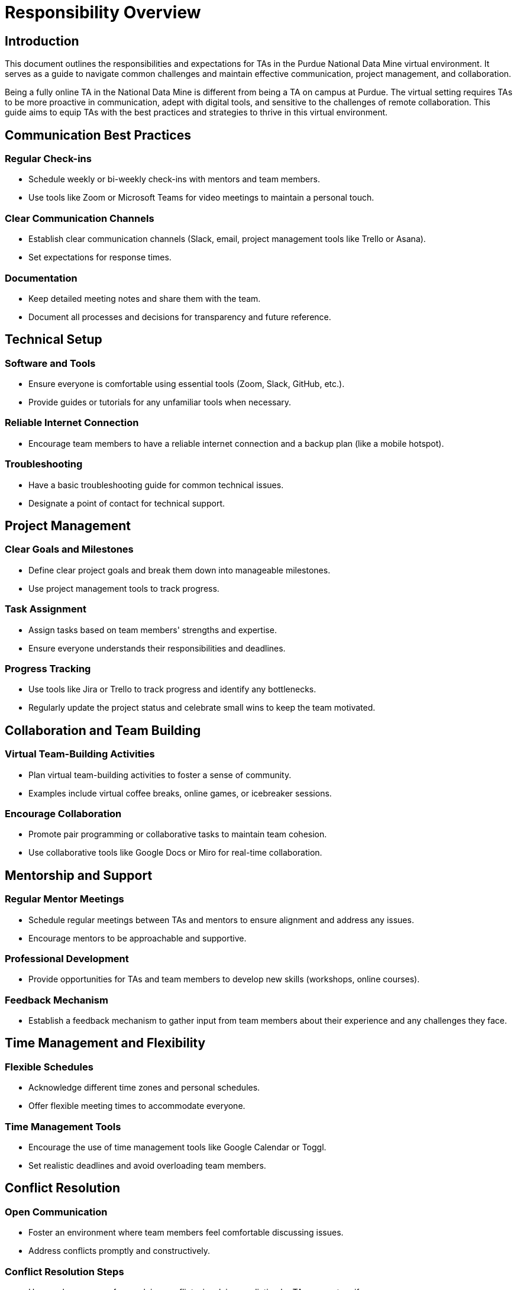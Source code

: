 = Responsibility Overview

== Introduction
This document outlines the responsibilities and expectations for TAs in the Purdue National Data Mine virtual environment. It serves as a guide to navigate common challenges and maintain effective communication, project management, and collaboration.

Being a fully online TA in the National Data Mine is different from being a TA on campus at Purdue. The virtual setting requires TAs to be more proactive in communication, adept with digital tools, and sensitive to the challenges of remote collaboration. This guide aims to equip TAs with the best practices and strategies to thrive in this virtual environment.

== Communication Best Practices
=== Regular Check-ins
- Schedule weekly or bi-weekly check-ins with mentors and team members.
- Use tools like Zoom or Microsoft Teams for video meetings to maintain a personal touch.

=== Clear Communication Channels
- Establish clear communication channels (Slack, email, project management tools like Trello or Asana).
- Set expectations for response times.

=== Documentation
- Keep detailed meeting notes and share them with the team.
- Document all processes and decisions for transparency and future reference.

== Technical Setup
=== Software and Tools
- Ensure everyone is comfortable using essential tools (Zoom, Slack, GitHub, etc.).
- Provide guides or tutorials for any unfamiliar tools when necessary. 

=== Reliable Internet Connection
- Encourage team members to have a reliable internet connection and a backup plan (like a mobile hotspot).

=== Troubleshooting
- Have a basic troubleshooting guide for common technical issues.
- Designate a point of contact for technical support.

== Project Management
=== Clear Goals and Milestones
- Define clear project goals and break them down into manageable milestones.
- Use project management tools to track progress.

=== Task Assignment
- Assign tasks based on team members' strengths and expertise.
- Ensure everyone understands their responsibilities and deadlines.

=== Progress Tracking
- Use tools like Jira or Trello to track progress and identify any bottlenecks.
- Regularly update the project status and celebrate small wins to keep the team motivated.

== Collaboration and Team Building
=== Virtual Team-Building Activities
- Plan virtual team-building activities to foster a sense of community.
- Examples include virtual coffee breaks, online games, or icebreaker sessions.

=== Encourage Collaboration
- Promote pair programming or collaborative tasks to maintain team cohesion.
- Use collaborative tools like Google Docs or Miro for real-time collaboration.

== Mentorship and Support
=== Regular Mentor Meetings
- Schedule regular meetings between TAs and mentors to ensure alignment and address any issues.
- Encourage mentors to be approachable and supportive.

=== Professional Development
- Provide opportunities for TAs and team members to develop new skills (workshops, online courses).

=== Feedback Mechanism
- Establish a feedback mechanism to gather input from team members about their experience and any challenges they face.

== Time Management and Flexibility
=== Flexible Schedules
- Acknowledge different time zones and personal schedules.
- Offer flexible meeting times to accommodate everyone.

=== Time Management Tools
- Encourage the use of time management tools like Google Calendar or Toggl.
- Set realistic deadlines and avoid overloading team members.

== Conflict Resolution
=== Open Communication
- Foster an environment where team members feel comfortable discussing issues.
- Address conflicts promptly and constructively.

=== Conflict Resolution Steps
- Have a clear process for resolving conflicts, involving mediation by TAs or mentors if necessary.

== Health and Well-being
=== Mental Health Support
- Encourage team members to take breaks and maintain a healthy work-life balance.
- Provide resources for mental health support if needed.

=== Workload Management
- Be mindful of team members' workloads and prevent burnout by distributing tasks evenly.
